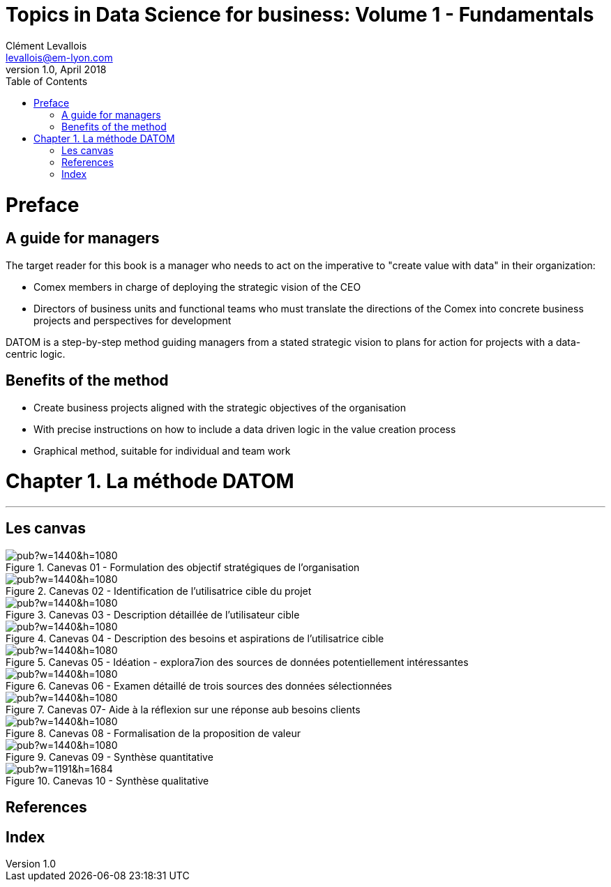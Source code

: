 = Topics in Data Science for business: Volume 1 - Fundamentals
Clément Levallois <levallois@em-lyon.com>
v1.0, April 2018
:icons!:
:iconsfont:   font-awesome
:revnumber: 1.0
:example-caption!:
ifndef::imagesdir[:imagesdir: ../images]
ifndef::sourcedir[:sourcedir: ../../../main/java]
:media: prepress
:toc:
:toclevels: 1
<<<

= Preface

== A guide for managers

The target reader for this book is a manager who needs to act on the imperative to "create value with data" in their organization:

- Comex members in charge of deploying the strategic vision of the CEO
- Directors of business units and functional teams who must translate the directions of the Comex into concrete business projects and perspectives for development

DATOM is a step-by-step method guiding managers from a stated strategic vision to plans for action for projects with a data-centric logic.

== Benefits of the method

- Create business projects aligned with the strategic objectives of the organisation
- With precise instructions on how to include a data driven logic in the value creation process
- Graphical method, suitable for individual and team work



<<<

= Chapter 1. La méthode DATOM
'''

== Les canvas

<<<<
image::https://docs.google.com/drawings/d/e/2PACX-1vTUqu3_9w338Nmpz5gMVWRaMaJGEhsFBS2cJV_Nigq7xRM9lNZyWyuH_INWzGKxVIXbN647XbJOzplN/pub?w=1440&h=1080[align="center",title="Canevas 01 - Formulation des objectif stratégiques de l'organisation",orientation="landscape",book="keep"]

<<<<

image::https://docs.google.com/drawings/d/e/2PACX-1vTvliO2YHTv65ObEW3A5-YFcgDjw7DniHxsahf1_W3tGVwhTe5aHT-qyMydBe-yzZ1_ApChgX89nCfl/pub?w=1440&h=1080[align="center",title="Canevas 02 - Identification de l'utilisatrice cible du projet",orientation="landscape",book="keep"]


<<<<

image::https://docs.google.com/drawings/d/e/2PACX-1vTm6Hp6PCg4WfGJva-zdxwASTkeyawrSMHNahx956Ga6XiTSiTp9QgDGQl_Sx0Hmx0CYXFVg9SnEMex/pub?w=1440&h=1080[align="center",title="Canevas 03 - Description détaillée de l'utilisateur cible",orientation="landscape",book="keep"]

<<<<
image::https://docs.google.com/drawings/d/e/2PACX-1vTs8EUrU4KQzExlErhBGqIW3EkEtSUJadldJuiIy-MO2M_bFy1sJS6p_yzdZyxH4cKAvoUvUhHavogS/pub?w=1440&h=1080[align="center",title="Canevas 04 - Description des besoins et aspirations de l'utilisatrice cible",orientation="landscape",book="keep"]


<<<<

image::https://docs.google.com/drawings/d/e/2PACX-1vSIhIgqulkB4zVDYNxtaIjjOR4PpLOF_rOpll5ciPYzVJKtMB3hp6A6pcB_qOF8_xKCpHPo8yd0hOl4/pub?w=1440&h=1080[align="center",title="Canevas 05 - Idéation - explora7ion des sources de données potentiellement intéressantes",orientation="landscape",book="keep"]

<<<<

image::https://docs.google.com/drawings/d/e/2PACX-1vS_6PQpzl5FAewV1aOlxERvzM42jXcqEJkot5k_6JZy0wwO2rdFFLcSDmLv6UlAxH24ZcNMDuLDvuSO/pub?w=1440&h=1080[align="center",title="Canevas 06 - Examen détaillé de trois sources des données sélectionnées",orientation="landscape",book="keep"]

<<<<

image::https://docs.google.com/drawings/d/e/2PACX-1vQDO993PzdgVRgYtdTb6LdqMK0p2Ckh3CzvPV6fiDLID5Zk_22TKoMUZ4UxmAPZODbxzq3_5V7rcs8-/pub?w=1440&h=1080[align="center",title="Canevas 07- Aide à la réflexion sur une réponse aub besoins clients",orientation="landscape",book="keep"]

<<<<

image::https://docs.google.com/drawings/d/e/2PACX-1vQ23i0E0x9ouqNLYHcyAyxtZOKSy_xKlHRA7911PraLyxn0LmIednOCskBBTnDY7BO-VPjpiqzvzcXQ/pub?w=1440&h=1080[align="center",title="Canevas 08 - Formalisation de la proposition de valeur",orientation="landscape",book="keep"]

<<<<
image::https://docs.google.com/drawings/d/e/2PACX-1vT_qU9YAaXS1ZWwu4dz9kdAo8v88m6QRaeh6hvn3jqqIoNEixRyY4zV2Dj1uZG-6ljYlVPPq7Zr2cZI/pub?w=1440&h=1080[align="center",title="Canevas 09 - Synthèse quantitative",orientation="landscape",book="keep"]

<<<<


image::https://docs.google.com/drawings/d/e/2PACX-1vRYeankKL0IKg4GIxHQSo_PkN76FZo2pT1OGlENG9n-HFNK-FVAfEUVxg8ON9cWfpWsVxQ3Bs_sFfvg/pub?w=1191&h=1684[align="center",title="Canevas 10 - Synthèse qualitative",book="keep"]

<<<
<<<

== References

<<<

<<<

[index]
== Index
